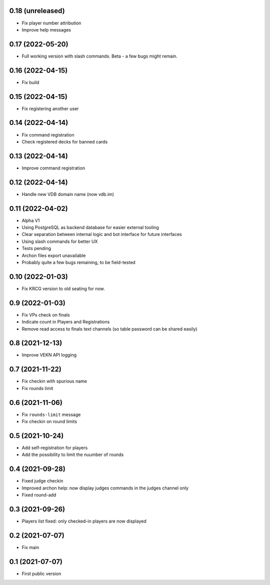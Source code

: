 0.18 (unreleased)
-----------------

- Fix player number attribution
- Improve help messages


0.17 (2022-05-20)
-----------------

- Full working version with slash commands. Beta - a few bugs might remain.


0.16 (2022-04-15)
-----------------

- Fix build


0.15 (2022-04-15)
-----------------

- Fix registering another user


0.14 (2022-04-14)
-----------------

- Fix command registration
- Check registered decks for banned cards


0.13 (2022-04-14)
-----------------

- Improve command registration


0.12 (2022-04-14)
-----------------

- Handle new VDB domain name (now vdb.im)


0.11 (2022-04-02)
-----------------

- Alpha V1
- Using PostgreSQL as backend database for easier external tooling
- Clear separation between internal logic and bot interface for future interfaces
- Using slash commands for better UX
- Tests pending
- Archon files export unavailable
- Probably quite a few bugs remaining, to be field-tested

0.10 (2022-01-03)
-----------------

- Fix KRCG version to old seating for now.


0.9 (2022-01-03)
----------------

- Fix VPs check on finals
- Indicate count in Players and Registrations
- Remove read access to finals text channels (so table password can be shared easily)

0.8 (2021-12-13)
----------------

- Improve VEKN API logging


0.7 (2021-11-22)
----------------

- Fix checkin with spurious name
- Fix rounds limit


0.6 (2021-11-06)
----------------

- Fix ``rounds-limit`` message
- Fix checkin on round limits


0.5 (2021-10-24)
----------------

- Add self-registration for players
- Add the possibility to limit the nuumber of rounds


0.4 (2021-09-28)
----------------

- Fixed judge checkin
- Improved archon help: now display judges commands in the judges channel only
- Fixed round-add


0.3 (2021-09-26)
----------------

- Players list fixed: only checked-in players are now displayed


0.2 (2021-07-07)
----------------

- Fix main


0.1 (2021-07-07)
----------------

- First public version
